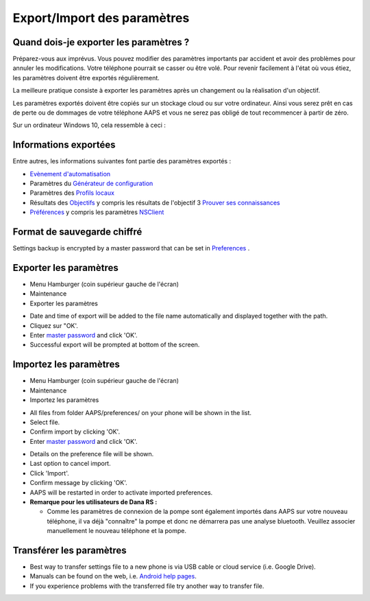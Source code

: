 Export/Import des paramètres
**************************************************

Quand dois-je exporter les paramètres ?
==================================================
Préparez-vous aux imprévus. Vous pouvez modifier des paramètres importants par accident et avoir des problèmes pour annuler les modifications. Votre téléphone pourrait se casser ou être volé. Pour revenir facilement à l'état où vous étiez, les paramètres doivent être exportés régulièrement.

La meilleure pratique consiste à exporter les paramètres après un changement ou la réalisation d'un objectif. 

Les paramètres exportés doivent être copiés sur un stockage cloud ou sur votre ordinateur. Ainsi vous serez prêt en cas de perte ou de dommages de votre téléphone AAPS et vous ne serez pas obligé de tout recommencer à partir de zéro.

Sur un ordinateur Windows 10, cela ressemble à ceci :
  
.. image:: ../images/AAPS_ExImportSettingsWin.png
  :alt: AndroidAPS Préférences téléphone connecté à l'ordinateur

Informations exportées
==================================================
Entre autres, les informations suivantes font partie des paramètres exportés :

* `Evènement d'automatisation <../Usage/Automation.html>`_
* Paramètres du `Générateur de configuration <../Configuration/Config-Builder.html>`_
* Paramètres des `Profils locaux <../Configuration/Config-Builder.html#profil-local-recommande>`_
* Résultats des `Objectifs <../Usage/Objectives.html>`_ y compris les résultats de l'objectif 3 `Prouver ses connaissances <../Usage/Objectives.html#objective-3-proof-your-knowledge>`_
* `Préférences <../Configuration/Preferences.html>`_ y compris les paramètres `NSClient <../Configuration/Preferences.html#ns-client>`_

Format de sauvegarde chiffré
==================================================
Settings backup is encrypted by a master password that can be set in `Preferences <../Configuration/Preferences.html#master-password>`_ .


Exporter les paramètres
==================================================
* Menu Hamburger (coin supérieur gauche de l'écran)
* Maintenance
* Exporter les paramètres

.. image:: ../images/AAPS_ExportSettings1.png
  :alt: AndroidAPS exporter les paramètres 1

* Date and time of export will be added to the file name automatically and displayed together with the path.
* Cliquez sur "OK'.
* Enter `master password <../Configuration/Preferences.html#master-password>`_ and click 'OK'.
* Successful export will be prompted at bottom of the screen.

.. image:: ../images/AAPS_ExportSettings2.png
  :alt: AndroidAPS exporter les paramètres 2
  
Importez les paramètres
==================================================
* Menu Hamburger (coin supérieur gauche de l'écran)
* Maintenance
* Importez les paramètres

.. image:: ../images/AAPS_ImportSettings1.png
  :alt: AndroidAPS importer les paramètres 1

* All files from folder AAPS/preferences/ on your phone will be shown in the list.
* Select file.
* Confirm import by clicking 'OK'.
* Enter `master password <../Configuration/Preferences.html#master-password>`_ and click 'OK'.

.. image:: ../images/AAPS_ImportSettings2.png
  :alt: AndroidAPS import settings 2

* Details on the preference file will be shown.
* Last option to cancel import.
* Click 'Import'.
* Confirm message by clicking 'OK'.
* AAPS will be restarted in order to activate imported preferences.

* **Remarque pour les utilisateurs de Dana RS :**

  * Comme les paramètres de connexion de la pompe sont également importés dans AAPS sur votre nouveau téléphone, il va déjà "connaître" la pompe et donc ne démarrera pas une analyse bluetooth. Veuillez associer manuellement le nouveau téléphone et la pompe.
  
Transférer les paramètres
==================================================
* Best way to transfer settings file to a new phone is via USB cable or cloud service (i.e. Google Drive).
* Manuals can be found on the web, i.e. `Android help pages <https://support.google.com/android/answer/9064445?hl=en>`_.
* If you experience problems with the transferred file try another way to transfer file.

